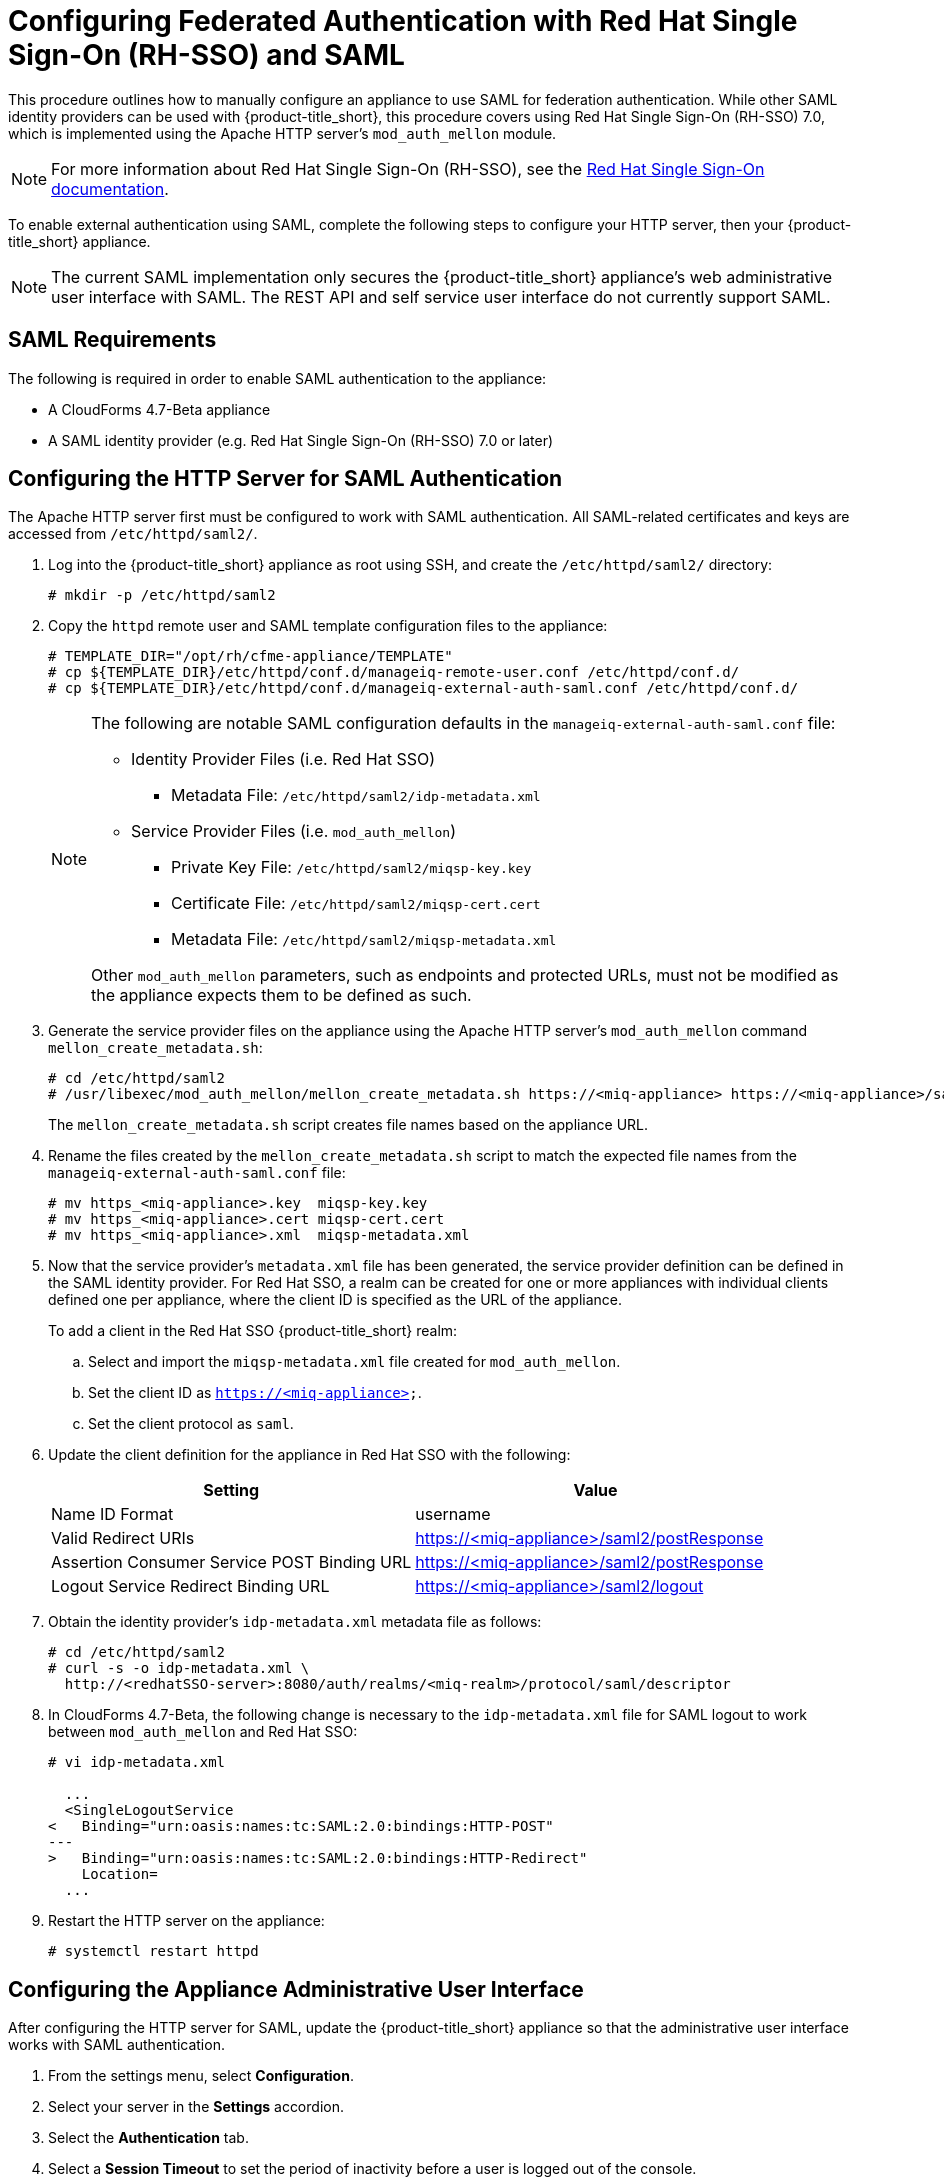 [[SAML]]
= Configuring Federated Authentication with Red Hat Single Sign-On (RH-SSO) and SAML
//= External Authentication Using SAML

This procedure outlines how to manually configure an appliance to use SAML for  federation authentication. While other SAML identity providers can be used with {product-title_short}, this procedure covers using Red Hat Single Sign-On (RH-SSO) 7.0, which is implemented using the Apache HTTP server's `mod_auth_mellon` module.

[NOTE]
====
For more information about Red Hat Single Sign-On (RH-SSO), see the https://access.redhat.com/products/red-hat-single-sign-on[Red Hat Single Sign-On documentation].
====

To enable external authentication using SAML, complete the following steps to configure your HTTP server, then your {product-title_short} appliance.

[NOTE]
====
The current SAML implementation only secures the {product-title_short} appliance’s web administrative user interface with SAML. The REST API and self service user interface do not currently support SAML.
====

== SAML Requirements

The following is required in order to enable SAML authentication to the appliance:

* A CloudForms 4.7-Beta appliance
* A SAML identity provider (e.g. Red Hat Single Sign-On (RH-SSO) 7.0 or later)

[[configure-apache-SAML]]
== Configuring the HTTP Server for SAML Authentication

The Apache HTTP server first must be configured to work with SAML authentication. All SAML-related certificates and keys are accessed from `/etc/httpd/saml2/`.

. Log into the {product-title_short} appliance as root using SSH, and create the `/etc/httpd/saml2/` directory:
+
------
# mkdir -p /etc/httpd/saml2
------
+
. Copy the `httpd` remote user and SAML template configuration files to the appliance:
+
------
# TEMPLATE_DIR="/opt/rh/cfme-appliance/TEMPLATE"
# cp ${TEMPLATE_DIR}/etc/httpd/conf.d/manageiq-remote-user.conf /etc/httpd/conf.d/
# cp ${TEMPLATE_DIR}/etc/httpd/conf.d/manageiq-external-auth-saml.conf /etc/httpd/conf.d/
------
+
[NOTE]
====
The following are notable SAML configuration defaults in the `manageiq-external-auth-saml.conf` file:

* Identity Provider Files (i.e. Red Hat SSO)
** Metadata File: `/etc/httpd/saml2/idp-metadata.xml`

* Service Provider Files (i.e. `mod_auth_mellon`)
** Private Key File: `/etc/httpd/saml2/miqsp-key.key`
** Certificate File: `/etc/httpd/saml2/miqsp-cert.cert`
** Metadata File: `/etc/httpd/saml2/miqsp-metadata.xml`

Other `mod_auth_mellon` parameters, such as endpoints and protected URLs, must not be modified as the appliance expects them to be defined as such.
====
+
. Generate the service provider files on the appliance using the Apache HTTP server's `mod_auth_mellon` command `mellon_create_metadata.sh`:
+
----
# cd /etc/httpd/saml2
# /usr/libexec/mod_auth_mellon/mellon_create_metadata.sh https://<miq-appliance> https://<miq-appliance>/saml2
----
+
The `mellon_create_metadata.sh` script creates file names based on the appliance URL.
+
. Rename the files created by the `mellon_create_metadata.sh` script to match the expected file names from the `manageiq-external-auth-saml.conf` file:
+
----
# mv https_<miq-appliance>.key  miqsp-key.key
# mv https_<miq-appliance>.cert miqsp-cert.cert
# mv https_<miq-appliance>.xml  miqsp-metadata.xml
----
+
. Now that the service provider's `metadata.xml` file has been generated, the service provider definition can be defined in the SAML identity provider.
For Red Hat SSO, a realm can be created for one or more appliances with individual clients defined one per appliance, where the client ID is specified as the URL of the appliance.
+
To add a client in the Red Hat SSO {product-title_short} realm:
+
.. Select and import the `miqsp-metadata.xml` file created for `mod_auth_mellon`.
.. Set the client ID as `https://<miq-appliance>`.
.. Set the client protocol as `saml`.
+
. Update the client definition for the appliance in Red Hat SSO with the following:
+
[options="header"]
|=========================================================================================
| Setting                                     | Value
| Name ID Format                              | username
| Valid Redirect URIs                         | https://<miq-appliance>/saml2/postResponse
| Assertion Consumer Service POST Binding URL | https://<miq-appliance>/saml2/postResponse
| Logout Service Redirect Binding URL         | https://<miq-appliance>/saml2/logout
|=========================================================================================
+
. Obtain the identity provider’s `idp-metadata.xml` metadata file as follows:
+
----
# cd /etc/httpd/saml2
# curl -s -o idp-metadata.xml \
  http://<redhatSSO-server>:8080/auth/realms/<miq-realm>/protocol/saml/descriptor
----
+
. In CloudForms 4.7-Beta, the following change is necessary to the `idp-metadata.xml` file for SAML logout to work between `mod_auth_mellon` and Red Hat SSO:
+
----
# vi idp-metadata.xml

  ...
  <SingleLogoutService
<   Binding="urn:oasis:names:tc:SAML:2.0:bindings:HTTP-POST"
---
>   Binding="urn:oasis:names:tc:SAML:2.0:bindings:HTTP-Redirect"
    Location=
  ...
----
+
. Restart the HTTP server on the appliance:
+
----
# systemctl restart httpd
----


[[configure-appliance-UI-SAML]]
== Configuring the Appliance Administrative User Interface

After configuring the HTTP server for SAML, update the {product-title_short} appliance so that the administrative user interface works with SAML authentication.

. From the settings menu, select *Configuration*. 
. Select your server in the *Settings* accordion.
. Select the *Authentication* tab.
. Select a *Session Timeout* to set the period of inactivity before a user is logged out of the console.
. Set the mode to *External (httpd)*.
. Check *Enable SAML*. This enables the SAML login button on the appliance login screen, then redirects to the SAML protected page for authentication, and supports the SAML logout process.
. Check *Enable Single Sign-On*. With this option enabled, initial access to the appliance's administrative user interface redirects to the SAML identity provider authentication screen. Logging out from the appliance returns the user to the appliance login screen, allowing them to log in as `admin` unless *Disable Local Login* is also checked.
. Optional: Check *Disable Local Login* to disable the `admin` login to appliance and only allow SAML based authentication. Note that if there are issues with the identity provider or you require `admin` access to the appliance, you cannot log in through the appliance login screen until you re-enable local login as described in xref:re-enable-local-login[].
. Check *Get User Groups from External Authentication (httpd)*.
. Click *Save*.

[IMPORTANT]
====
Ensure the user’s groups are created on the appliance and appropriate roles are assigned to those groups. See _SAML Assertions_ in xref:saml-assertions[] for more information on the parameters used by the {product-title_short} appliance.

For example, to configure user groups from your SAML identity provider to work with {product-title_short}:

  . In your SAML identity provider, specify your existing user groups in similar format to the following: `REMOTE_USER_GROUPS=Administrators;CloudAdministrators;Users`
  . On your {product-title_short} appliance, create the equivalent groups. See https://access.redhat.com/documentation/en-us/red_hat_cloudforms/4.7-Beta/html-single/general_configuration/#creating-a-user-group[Creating a User Group] in _General Configuration_.
  . On your {product-title_short} appliance, assign EVM roles to the groups. See https://access.redhat.com/documentation/en-us/red_hat_cloudforms/4.7-Beta/html-single/general_configuration/#creating-a-role[Creating a Role] in _General Configuration_.
====

Complete the above steps on each appliance in the settings menu, then navigate to menu:Configuration[Access Control].

You can now log into your {product-title_short} appliance using your SAML credentials.

[[saml-assertions]]
== SAML Assertions

To authenticate to the {product-title_short} appliance using SAML, the following remote user parameters are looked at by the appliance upon a successful login and redirect from the identity provider. These parameters are used by the appliance to obtain group authentication information.


[options="header",cols="<2,<1",width="70%"]
|==============================================
| HTTP Environment           | SAML Assertion
| REMOTE_USER                | username
| REMOTE_USER_EMAIL          | email
| REMOTE_USER_FIRSTNAME      | firstname
| REMOTE_USER_LASTNAME       | lastname
| REMOTE_USER_FULLNAME       | fullname
| REMOTE_USER_GROUPS         | groups
|==============================================

For Red Hat SSO, the above SAML assertions can be defined for the appliance client in Red Hat SSO as mappers.

[options="header",cols="<1,<2,<1,<1"]
|============================================================================
| Name       | Category                  | Type           | Property
| username   | AttributeStatement Mapper | User Property  | username
| email      | AttributeStatement Mapper | User Property  | email
| firstname  | AttributeStatement Mapper | User Property  | firstName
| lastname   | AttributeStatement Mapper | User Property  | lastName
| fullname   | AttributeStatement Mapper | User Attribute | fullName
| groups     | Group Mapper              | Group List     | groups
|============================================================================

[IMPORTANT]
====
The `fullName` attribute was not available in the default database as of this writing and was added as a user attribute.
====



[[re-enable-local-login]]
== Re-enabling Local Login _(Optional)_

If you disabled local login in the administrative user interface but need the ability to log in as `admin`, local login can be re-enabled using one of the following methods:

.Re-enabling Local Login from the Appliance Administrative User Interface

This method requires the identity provider to be available, and the ability to log in as a user with enough administrative privileges to update {product-title_short} authentication settings.

. Log in to the appliance user interface as the administrative user.
. From the settings menu, select menu:Configuration[Authentication].
. Uncheck *Disable Local Login*.
. Click *Save*.

.Re-enabling Local Login from the Appliance Console:

. Use SSH to log into the appliance as `root`.
. Run the `appliance_console` command.
. Select *Update External Authentication Options*.
. Select *Enable Local Login*.
. Apply the updates.

Alternatively, log into the appliance as root using SSH, and run the following command:

----
# appliance_console_cli --extauth-opts local_login_disabled=false
----

